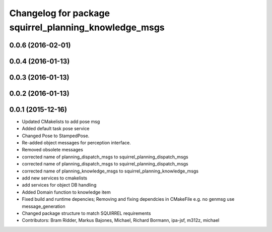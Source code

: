 ^^^^^^^^^^^^^^^^^^^^^^^^^^^^^^^^^^^^^^^^^^^^^^^^^^^^^^
Changelog for package squirrel_planning_knowledge_msgs
^^^^^^^^^^^^^^^^^^^^^^^^^^^^^^^^^^^^^^^^^^^^^^^^^^^^^^

0.0.6 (2016-02-01)
------------------

0.0.4 (2016-01-13)
------------------

0.0.3 (2016-01-13)
------------------

0.0.2 (2016-01-13)
------------------

0.0.1 (2015-12-16)
------------------
* Updated CMakelists to add pose msg
* Added default task pose service
* Changed Pose to StampedPose.
* Re-added object messages for perception interface.
* Removed obsolete messages
* corrected name of planning_dispatch_msgs to squirrel_planning_dispatch_msgs
* corrected name of planning_dispatch_msgs to squirrel_planning_dispatch_msgs
* corrected name of planning_knowledge_msgs to squirrel_planning_knowledge_msgs
* add new services to cmakelists
* add services for object DB handling
* Added Domain function to knowledge item
* Fixed build and runtime depencies; Removing and fixing dependcies in CMakeFile e.g. no genmsg use message_generation
* Changed package structure to match SQUIRREL requirements
* Contributors: Bram Ridder, Markus Bajones, Michael, Richard Bormann, ipa-jsf, m312z, michael
